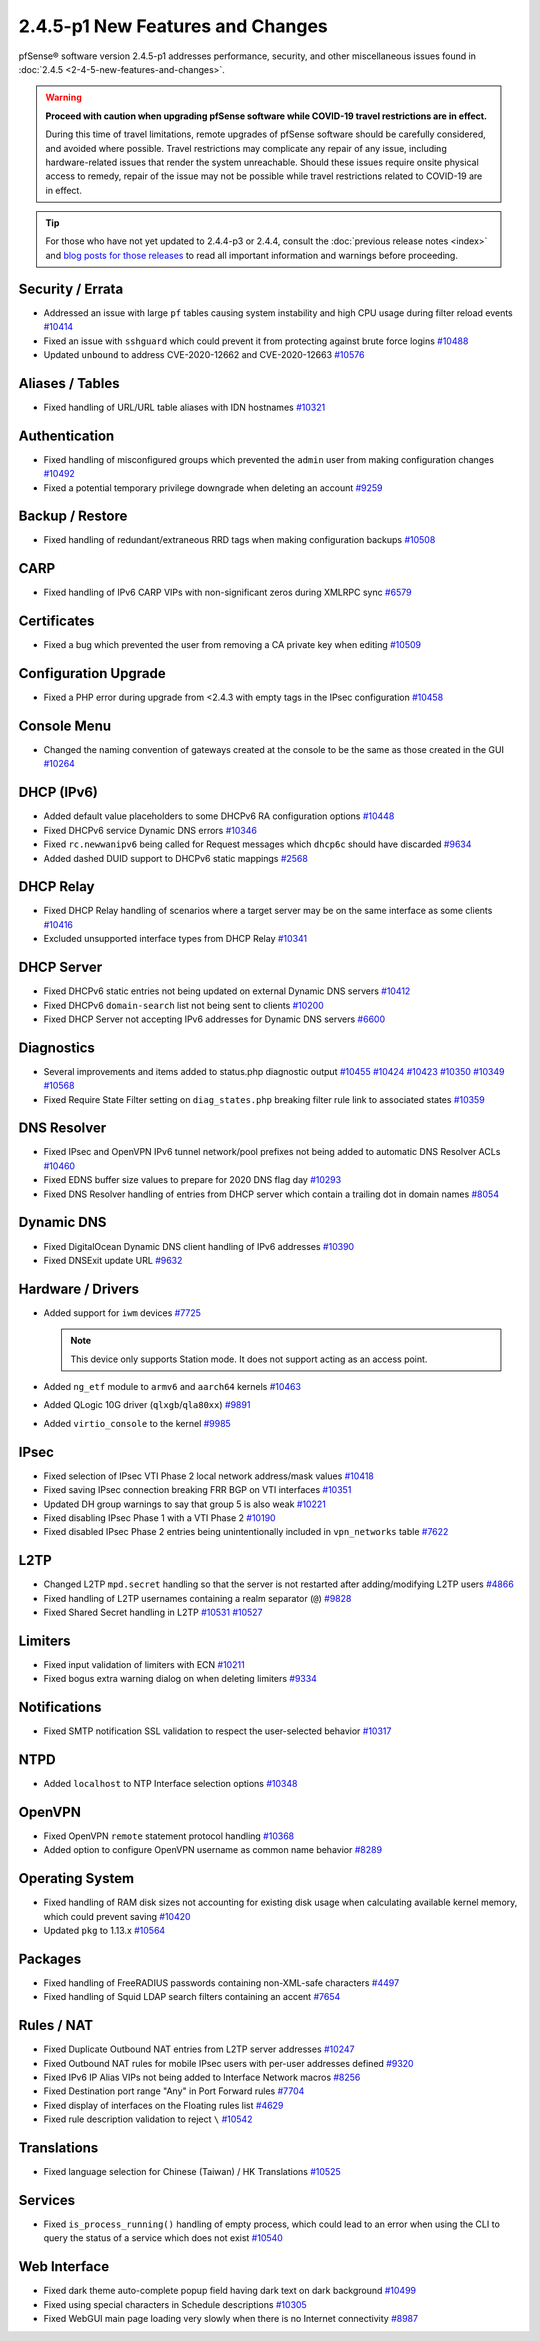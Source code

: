 2.4.5-p1 New Features and Changes
=================================

pfSense® software version 2.4.5-p1 addresses performance, security, and other
miscellaneous issues found in :doc:`2.4.5 <2-4-5-new-features-and-changes>`.

.. warning:: **Proceed with caution when upgrading pfSense software while
   COVID-19 travel restrictions are in effect.**

   During this time of travel limitations, remote upgrades of pfSense software
   should be carefully considered, and avoided where possible. Travel
   restrictions may complicate any repair of any issue, including
   hardware-related issues that render the system unreachable. Should these
   issues require onsite physical access to remedy, repair of the issue may not
   be possible while travel restrictions related to COVID-19 are in effect.

.. tip:: For those who have not yet updated to 2.4.4-p3 or 2.4.4, consult
   the :doc:`previous release notes <index>` and `blog posts for those releases
   <https://www.netgate.com/blog/category.html#releases>`__ to read all
   important information and warnings before proceeding.

Security / Errata
-----------------

* Addressed an issue with large ``pf`` tables causing system instability and high CPU usage during filter reload events `#10414 <https://redmine.pfsense.org/issues/10414>`__
* Fixed an issue with ``sshguard`` which could prevent it from protecting against brute force logins `#10488 <https://redmine.pfsense.org/issues/10488>`__
* Updated ``unbound`` to address CVE-2020-12662 and CVE-2020-12663 `#10576 <https://redmine.pfsense.org/issues/10576>`__

Aliases / Tables
----------------

* Fixed handling of URL/URL table aliases with IDN hostnames `#10321 <https://redmine.pfsense.org/issues/10321>`__

Authentication
--------------

* Fixed handling of misconfigured groups which prevented the ``admin`` user from making configuration changes `#10492 <https://redmine.pfsense.org/issues/10492>`__
* Fixed a potential temporary privilege downgrade when deleting an account `#9259 <https://redmine.pfsense.org/issues/9259>`__

Backup / Restore
----------------

* Fixed handling of redundant/extraneous RRD tags when making configuration backups `#10508 <https://redmine.pfsense.org/issues/10508>`__

CARP
----

* Fixed handling of IPv6 CARP VIPs with non-significant zeros during XMLRPC sync `#6579 <https://redmine.pfsense.org/issues/6579>`__

Certificates
------------

* Fixed a bug which prevented the user from removing a CA private key when editing `#10509 <https://redmine.pfsense.org/issues/10509>`__

Configuration Upgrade
---------------------

* Fixed a PHP error during upgrade from <2.4.3 with empty tags in the IPsec configuration `#10458 <https://redmine.pfsense.org/issues/10458>`__

Console Menu
------------

* Changed the naming convention of gateways created at the console to be the same as those created in the GUI `#10264 <https://redmine.pfsense.org/issues/10264>`__

DHCP (IPv6)
-----------

* Added default value placeholders to some DHCPv6 RA configuration options `#10448 <https://redmine.pfsense.org/issues/10448>`__
* Fixed DHCPv6 service Dynamic DNS errors `#10346 <https://redmine.pfsense.org/issues/10346>`__
* Fixed ``rc.newwanipv6`` being called for Request messages which ``dhcp6c`` should have discarded `#9634 <https://redmine.pfsense.org/issues/9634>`__
* Added dashed DUID support to DHCPv6 static mappings `#2568 <https://redmine.pfsense.org/issues/2568>`__

DHCP Relay
----------

* Fixed DHCP Relay handling of scenarios where a target server may be on the same interface as some clients `#10416 <https://redmine.pfsense.org/issues/10416>`__
* Excluded unsupported interface types from DHCP Relay `#10341 <https://redmine.pfsense.org/issues/10341>`__

DHCP Server
-----------

* Fixed DHCPv6 static entries not being updated on external Dynamic DNS servers `#10412 <https://redmine.pfsense.org/issues/10412>`__
* Fixed DHCPv6 ``domain-search`` list not being sent to clients `#10200 <https://redmine.pfsense.org/issues/10200>`__
* Fixed DHCP Server not accepting IPv6 addresses for Dynamic DNS servers `#6600 <https://redmine.pfsense.org/issues/6600>`__

Diagnostics
-----------

* Several improvements and items added to status.php diagnostic output `#10455 <https://redmine.pfsense.org/issues/10455>`__
  `#10424 <https://redmine.pfsense.org/issues/10424>`__
  `#10423 <https://redmine.pfsense.org/issues/10423>`__
  `#10350 <https://redmine.pfsense.org/issues/10350>`__
  `#10349 <https://redmine.pfsense.org/issues/10349>`__
  `#10568 <https://redmine.pfsense.org/issues/10568>`__
* Fixed Require State Filter setting on ``diag_states.php`` breaking filter rule link to associated states `#10359 <https://redmine.pfsense.org/issues/10359>`__

DNS Resolver
------------

* Fixed IPsec and OpenVPN IPv6 tunnel network/pool prefixes not being added to automatic DNS Resolver ACLs `#10460 <https://redmine.pfsense.org/issues/10460>`__
* Fixed EDNS buffer size values to prepare for 2020 DNS flag day `#10293 <https://redmine.pfsense.org/issues/10293>`__
* Fixed DNS Resolver handling of entries from DHCP server which contain a trailing dot in domain names `#8054 <https://redmine.pfsense.org/issues/8054>`__

Dynamic DNS
-----------

* Fixed DigitalOcean Dynamic DNS client handling of IPv6 addresses `#10390 <https://redmine.pfsense.org/issues/10390>`__
* Fixed DNSExit update URL `#9632 <https://redmine.pfsense.org/issues/9632>`__

Hardware / Drivers
------------------

* Added support for ``iwm`` devices `#7725 <https://redmine.pfsense.org/issues/7725>`__

  .. note:: This device only supports Station mode. It does not support acting
     as an access point.
* Added ``ng_etf`` module to ``armv6`` and ``aarch64`` kernels `#10463 <https://redmine.pfsense.org/issues/10463>`__
* Added QLogic 10G driver (``qlxgb``/``qla80xx``) `#9891 <https://redmine.pfsense.org/issues/9891>`__
* Added ``virtio_console`` to the kernel `#9985 <https://redmine.pfsense.org/issues/9985>`__

IPsec
-----

* Fixed selection of IPsec VTI Phase 2 local network address/mask values `#10418 <https://redmine.pfsense.org/issues/10418>`__
* Fixed saving IPsec connection breaking FRR BGP on VTI interfaces `#10351 <https://redmine.pfsense.org/issues/10351>`__
* Updated DH group warnings to say that group 5 is also weak `#10221 <https://redmine.pfsense.org/issues/10221>`__
* Fixed disabling IPsec Phase 1 with a VTI Phase 2 `#10190 <https://redmine.pfsense.org/issues/10190>`__
* Fixed disabled IPsec Phase 2 entries being unintentionally included in ``vpn_networks`` table `#7622 <https://redmine.pfsense.org/issues/7622>`__

L2TP
----

* Changed L2TP ``mpd.secret`` handling so that the server is not restarted after adding/modifying L2TP users `#4866 <https://redmine.pfsense.org/issues/4866>`__
* Fixed handling of L2TP usernames containing a realm separator (``@``) `#9828 <https://redmine.pfsense.org/issues/9828>`__
* Fixed Shared Secret handling in L2TP `#10531 <https://redmine.pfsense.org/issues/10531>`__
  `#10527 <https://redmine.pfsense.org/issues/10527>`__

Limiters
--------

* Fixed input validation of limiters with ECN `#10211 <https://redmine.pfsense.org/issues/10211>`__
* Fixed bogus extra warning dialog on when deleting limiters `#9334 <https://redmine.pfsense.org/issues/9334>`__

Notifications
-------------

* Fixed SMTP notification SSL validation to respect the user-selected behavior `#10317 <https://redmine.pfsense.org/issues/10317>`__

NTPD
----

* Added ``localhost`` to NTP Interface selection options `#10348 <https://redmine.pfsense.org/issues/10348>`__

OpenVPN
-------

* Fixed OpenVPN ``remote`` statement protocol handling `#10368 <https://redmine.pfsense.org/issues/10368>`__
* Added option to configure OpenVPN username as common name behavior `#8289 <https://redmine.pfsense.org/issues/8289>`__

Operating System
----------------

* Fixed handling of RAM disk sizes not accounting for existing disk usage when calculating available kernel memory, which could prevent saving `#10420 <https://redmine.pfsense.org/issues/10420>`__
* Updated ``pkg`` to 1.13.x `#10564 <https://redmine.pfsense.org/issues/10564>`__

Packages
--------

* Fixed handling of FreeRADIUS passwords containing non-XML-safe characters `#4497 <https://redmine.pfsense.org/issues/4497>`__
* Fixed handling of Squid LDAP search filters containing an accent `#7654 <https://redmine.pfsense.org/issues/7654>`__

Rules / NAT
-----------

* Fixed Duplicate Outbound NAT entries from L2TP server addresses `#10247 <https://redmine.pfsense.org/issues/10247>`__
* Fixed Outbound NAT rules for mobile IPsec users with per-user addresses defined `#9320 <https://redmine.pfsense.org/issues/9320>`__
* Fixed IPv6 IP Alias VIPs not being added to Interface Network macros `#8256 <https://redmine.pfsense.org/issues/8256>`__
* Fixed Destination port range "Any" in Port Forward rules `#7704 <https://redmine.pfsense.org/issues/7704>`__
* Fixed display of interfaces on the Floating rules list `#4629 <https://redmine.pfsense.org/issues/4629>`__
* Fixed rule description validation to reject ``\`` `#10542 <https://redmine.pfsense.org/issues/10542>`__

Translations
------------

* Fixed language selection for Chinese (Taiwan) / HK Translations `#10525 <https://redmine.pfsense.org/issues/10525>`__

Services
--------

* Fixed ``is_process_running()`` handling of empty process, which could lead to an error when using the CLI to query the status of a service which does not exist `#10540 <https://redmine.pfsense.org/issues/10540>`__

Web Interface
-------------

* Fixed dark theme auto-complete popup field having dark text on dark background `#10499 <https://redmine.pfsense.org/issues/10499>`__
* Fixed using special characters in Schedule descriptions `#10305 <https://redmine.pfsense.org/issues/10305>`__
* Fixed WebGUI main page loading very slowly when there is no Internet connectivity `#8987 <https://redmine.pfsense.org/issues/8987>`__
